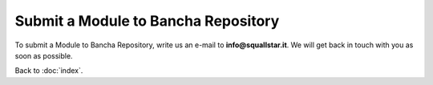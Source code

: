 ====================================
Submit a Module to Bancha Repository
====================================

To submit a Module to Bancha Repository, write us an e-mail to **info@squallstar.it**.
We will get back in touch with you as soon as possible.

Back to :doc:`index`.